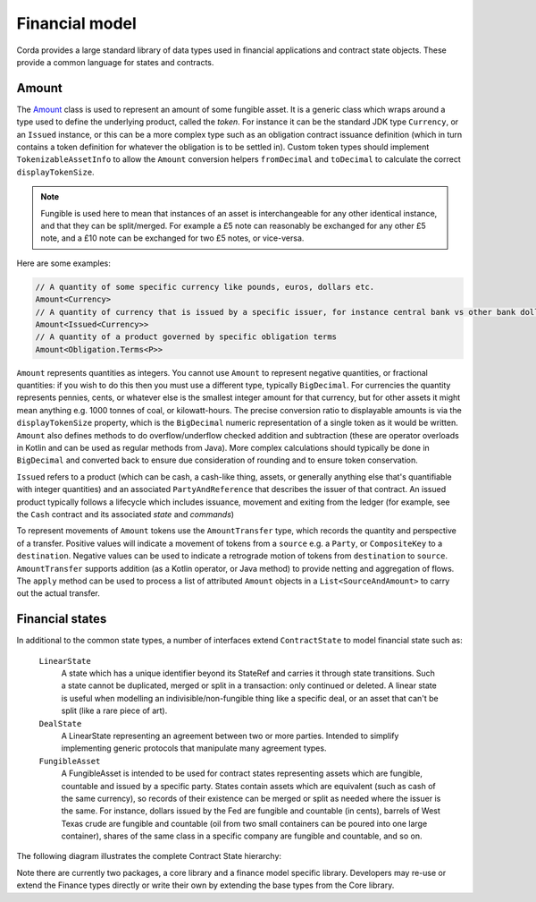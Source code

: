 Financial model
===============

Corda provides a large standard library of data types used in financial applications and contract state objects.
These provide a common language for states and contracts.

Amount
------

The `Amount <api/net.corda.core.contracts/-amount/index.html>`_ class is used to represent an amount of some
fungible asset. It is a generic class which wraps around a type used to define the underlying product, called
the *token*. For instance it can be the standard JDK type ``Currency``, or an ``Issued`` instance, or this can be
a more complex type such as an obligation contract issuance definition (which in turn contains a token definition
for whatever the obligation is to be settled in). Custom token types should implement ``TokenizableAssetInfo`` to allow the
``Amount`` conversion helpers ``fromDecimal`` and ``toDecimal`` to calculate the correct ``displayTokenSize``.

.. note:: Fungible is used here to mean that instances of an asset is interchangeable for any other identical instance,
          and that they can be split/merged. For example a £5 note can reasonably be exchanged for any other £5 note, and
          a £10 note can be exchanged for two £5 notes, or vice-versa.

Here are some examples:

.. container:: codeset

   .. sourcecode:: kotlin

      // A quantity of some specific currency like pounds, euros, dollars etc.
      Amount<Currency>
      // A quantity of currency that is issued by a specific issuer, for instance central bank vs other bank dollars
      Amount<Issued<Currency>>
      // A quantity of a product governed by specific obligation terms
      Amount<Obligation.Terms<P>>

``Amount`` represents quantities as integers. You cannot use ``Amount`` to represent negative quantities,
or fractional quantities: if you wish to do this then you must use a different type, typically ``BigDecimal``.
For currencies the quantity represents pennies, cents, or whatever else is the smallest integer amount for that currency,
but for other assets it might mean anything e.g. 1000 tonnes of coal, or kilowatt-hours. The precise conversion ratio
to displayable amounts is via the ``displayTokenSize`` property, which is the ``BigDecimal`` numeric representation of
a single token as it would be written. ``Amount`` also defines methods to do overflow/underflow checked addition and subtraction
(these are operator overloads in Kotlin and can be used as regular methods from Java). More complex calculations should typically
be done in ``BigDecimal`` and converted back to ensure due consideration of rounding and to ensure token conservation.

``Issued`` refers to a product (which can be cash, a cash-like thing, assets, or generally anything else that's
quantifiable with integer quantities) and an associated ``PartyAndReference`` that describes the issuer of that contract.
An issued product typically follows a lifecycle which includes issuance, movement and exiting from the ledger (for example,
see the ``Cash`` contract and its associated *state* and *commands*)

To represent movements of ``Amount`` tokens use the ``AmountTransfer`` type, which records the quantity and perspective
of a transfer. Positive values will indicate a movement of tokens from a ``source`` e.g. a ``Party``, or ``CompositeKey``
to a ``destination``. Negative values can be used to indicate a retrograde motion of tokens from ``destination``
to ``source``. ``AmountTransfer`` supports addition (as a Kotlin operator, or Java method) to provide netting
and aggregation of flows. The ``apply`` method can be used to process a list of attributed ``Amount`` objects in a
``List<SourceAndAmount>`` to carry out the actual transfer.

Financial states
----------------
In additional to the common state types, a number of interfaces extend ``ContractState`` to model financial state such as:

  ``LinearState``
    A state which has a unique identifier beyond its StateRef and carries it through state transitions.
    Such a state cannot be duplicated, merged or split in a transaction: only continued or deleted. A linear state is
    useful when modelling an indivisible/non-fungible thing like a specific deal, or an asset that can't be
    split (like a rare piece of art).

  ``DealState``
    A LinearState representing an agreement between two or more parties. Intended to simplify implementing generic
    protocols that manipulate many agreement types.

  ``FungibleAsset``
    A FungibleAsset is intended to be used for contract states representing assets which are fungible, countable and issued by a
    specific party. States contain assets which are equivalent (such as cash of the same currency), so records of their existence
    can be merged or split as needed where the issuer is the same. For instance, dollars issued by the Fed are fungible and
    countable (in cents), barrels of West Texas crude are fungible and countable (oil from two small containers can be poured into one large
    container), shares of the same class in a specific company are fungible and countable, and so on.

The following diagram illustrates the complete Contract State hierarchy:

.. image:: resources/financialContractStateModel.png

Note there are currently two packages, a core library and a finance model specific library.
Developers may re-use or extend the Finance types directly or write their own by extending the base types from the Core library.

